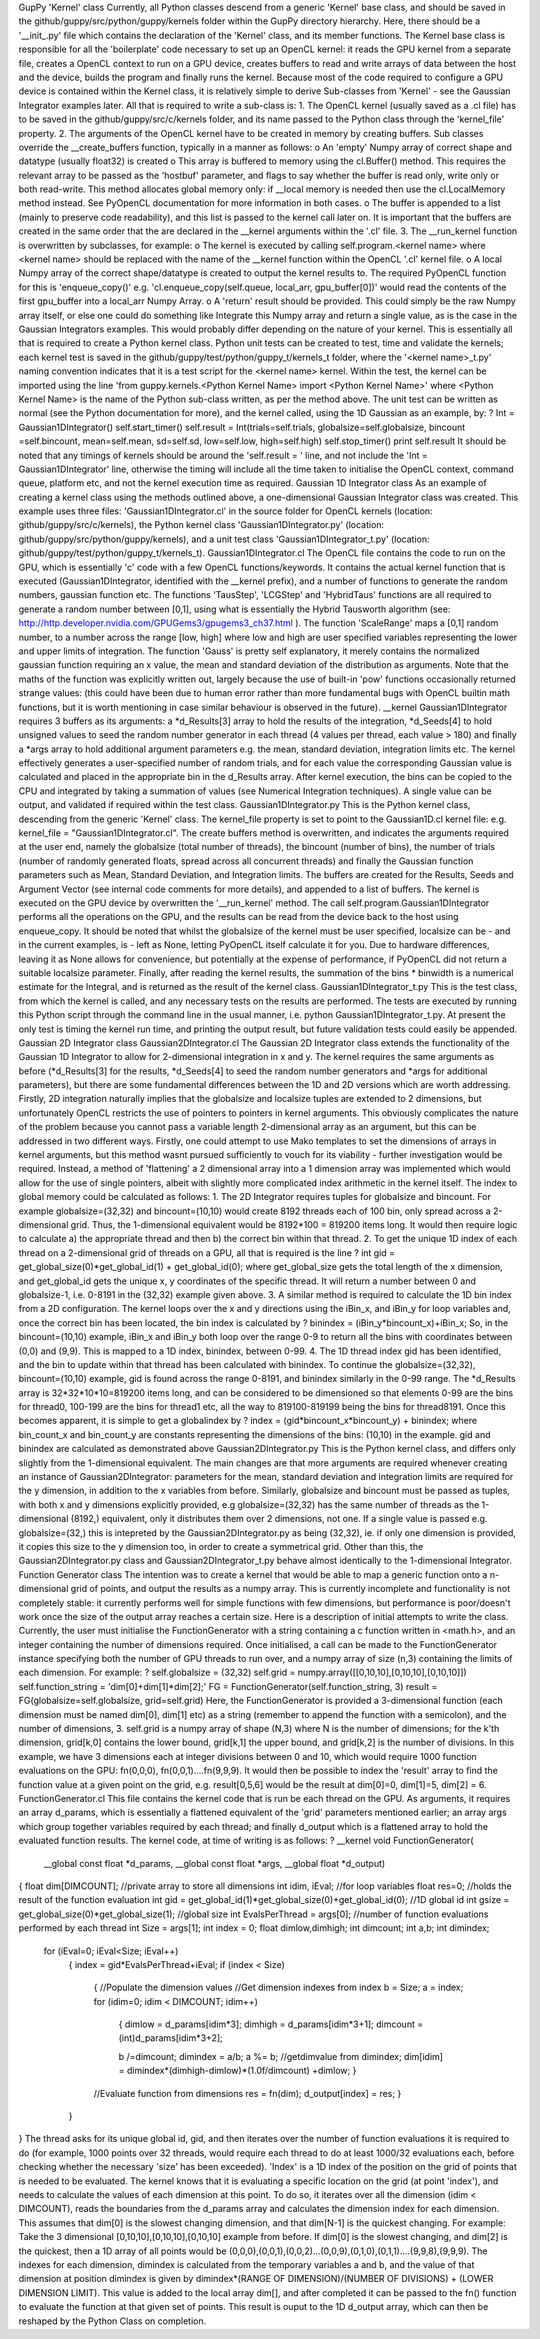 GupPy 'Kernel' class
Currently, all Python classes descend from a generic 'Kernel' base class, and should be saved in the github/guppy/src/python/guppy/kernels folder within the GupPy directory hierarchy. Here, there should be a '__init_.py' file which contains the declaration of the 'Kernel' class, and its member functions. The Kernel base class is responsible for all the 'boilerplate' code necessary to set up an OpenCL kernel: it reads the GPU kernel from a separate file, creates a OpenCL context to run on a GPU device, creates buffers to read and write arrays of data between the host and the device, builds the program and finally runs the kernel. Because most of the code required to configure a GPU device is contained within the Kernel class, it is relatively simple to derive Sub-classes from 'Kernel' - see the Gaussian Integrator examples later. All that is required to write a sub-class is:
1.	The OpenCL kernel (usually saved as a .cl file) has to be saved in the github/guppy/src/c/kernels folder, and its name passed to the Python class through the 'kernel_file' property.
2.	The arguments of the OpenCL kernel have to be created in memory by creating buffers. Sub classes override the __create_buffers function, typically in a manner as follows: 
o	An 'empty' Numpy array of correct shape and datatype (usually float32) is created
o	This array is buffered to memory using the cl.Buffer() method. This requires the relevant array to be passed as the 'hostbuf' parameter, and flags to say whether the buffer is read only, write only or both read-write. This method allocates global memory only: if __local memory is needed then use the cl.LocalMemory method instead. See PyOpenCL documentation for more information in both cases.
o	The buffer is appended to a list (mainly to preserve code readability), and this list is passed to the kernel call later on. It is important that the buffers are created in the same order that the are declared in the __kernel arguments within the '.cl' file.   
3.	The __run_kernel function is overwritten by subclasses, for example: 
o	The kernel is executed by calling self.program.<kernel name> where <kernel name> should be replaced with the name of the __kernel function within the OpenCL '.cl' kernel file.
o	A local Numpy array of the correct shape/datatype is created to output the kernel results to. The required PyOpenCL function for this is 'enqueue_copy()' e.g.     'cl.enqueue_copy(self.queue, local_arr, gpu_buffer[0])'  would read the contents of the first gpu_buffer into a local_arr Numpy Array. 
o	A 'return' result should be provided. This could simply be the raw Numpy array itself, or else one could do something like Integrate this Numpy array and return a single value, as is the case in the Gaussian Integrators examples. This would probably differ depending on the nature of your kernel. 
This is essentially all that is required to create a Python kernel class. Python unit tests can be created to test, time and validate the kernels; each kernel test is saved in the github/guppy/test/python/guppy_t/kernels_t folder, where the '<kernel name>_t.py'  naming convention indicates that it is a test script for the <kernel name> kernel.  Within the test, the kernel can be imported using the line 'from guppy.kernels.<Python Kernel Name> import <Python Kernel Name>' where <Python Kernel Name> is the name of the Python sub-class written, as per the method above. The unit test can be written as normal (see the Python documentation for more), and the kernel called, using the 1D Gaussian as an example, by:
?
Int = Gaussian1DIntegrator()
self.start_timer()
self.result = Int(trials=self.trials, globalsize=self.globalsize, bincount =self.bincount, \
mean=self.mean, sd=self.sd, low=self.low, high=self.high)
self.stop_timer()
print self.result
It should be noted that any timings of kernels should be around the 'self.result = ' line, and not include the 'Int = Gaussian1DIntegrator' line, otherwise the timing will include all the time taken to initialise the OpenCL context, command queue, platform etc, and not the kernel execution time as required.   
Gaussian 1D Integrator class
As an example of creating a kernel class using the methods outlined above, a one-dimensional Gaussian Integrator class was created. This example uses three files: 'Gaussian1DIntegrator.cl' in the source folder for OpenCL kernels (location: github/guppy/src/c/kernels), the Python kernel class 'Gaussian1DIntegrator.py' (location: github/guppy/src/python/guppy/kernels), and a unit test class 'Gaussian1DIntegrator_t.py' (location: github/guppy/test/python/guppy_t/kernels_t).
Gaussian1DIntegrator.cl
The OpenCL file contains the code to run on the GPU, which is essentially 'c' code with a few OpenCL functions/keywords. It contains the actual kernel function that is executed (Gaussian1DIntegrator, identified with the __kernel prefix), and a number of functions to generate the random numbers, gaussian function etc. The functions 'TausStep', 'LCGStep' and 'HybridTaus' functions are all required to generate a random number between [0,1], using what is essentially the Hybrid Tausworth algorithm (see: http://http.developer.nvidia.com/GPUGems3/gpugems3_ch37.html ). The function 'ScaleRange' maps a [0,1] random number, to a number across the range [low, high] where low and high are user specified variables representing the lower and upper limits of integration. The function 'Gauss' is pretty self explanatory, it merely contains the normalized gaussian function requiring an x value, the mean and standard deviation of the distribution as arguments. Note that the maths of the function was explicitly written out, largely because the use of built-in 'pow' functions occasionally returned strange values: (this could have been due to human error rather than more fundamental bugs with OpenCL builtin math functions, but it is worth mentioning in case similar behaviour is observed in the future).
__kernel Gaussian1DIntegrator requires 3 buffers as its arguments: a *d_Results[3] array to hold the results of the integration, *d_Seeds[4] to hold unsigned values to seed the random number generator in each thread (4 values per thread, each value > 180) and finally a *args array to hold additional argument parameters e.g. the mean, standard deviation, integration limits etc. The kernel effectively generates a user-specified number of random trials, and for each value the corresponding Gaussian value is calculated and placed in the appropriate bin in the d_Results array. After kernel execution, the bins can be copied to the CPU and integrated by taking a summation of values (see Numerical Integration techniques). A single value can be output, and validated if required within the test class.
Gaussian1DIntegrator.py
This is the Python kernel class, descending from the generic 'Kernel' class. The kernel_file property is set to point to the Gaussian1D.cl kernel file: e.g. kernel_file = "Gaussian1DIntegrator.cl". The create buffers method is overwritten, and indicates the arguments required at the user end, namely the globalsize (total number of threads), the bincount (number of bins), the number of trials (number of randomly generated floats, spread across all concurrent threads) and finally the Gaussian function parameters such as Mean, Standard Deviation, and Integration limits. The buffers are created for the Results, Seeds and Argument Vector (see internal code comments for more details), and appended to a list of buffers. 
The kernel is executed on the GPU device by overwritten the '__run_kernel' method. The call self.program.Gaussian1DIntegrator performs all the operations on the GPU, and the results can be read from the device back to the host using enqueue_copy. It should be noted that whilst the globalsize of the kernel must be user specified, localsize can be - and in the current examples, is - left as None, letting PyOpenCL itself calculate it for you. Due to hardware differences, leaving it as None allows for convenience, but potentially at the expense of performance, if PyOpenCL did not return a suitable localsize parameter. Finally, after reading the kernel results, the summation of the bins * binwidth is a numerical estimate for the Integral, and is returned as the result of the kernel class.
Gaussian1DIntegrator_t.py
This is the test class, from which the kernel is called, and any necessary tests on the results are performed. The tests are executed by running this Python script through the command line in the usual manner, i.e. python Gaussian1DIntegrator_t.py. At present the only test is timing the kernel run time, and printing the output result, but future validation tests could easily be appended.
Gaussian 2D Integrator class
Gaussian2DIntegrator.cl
The Gaussian 2D Integrator class extends the functionality of the Gaussian 1D Integrator to allow for 2-dimensional integration in x and y. The kernel requires the same arguments as before (*d_Results[3] for the results, *d_Seeds[4] to seed the random number generators and *args for additional parameters), but there are some fundamental differences between the 1D and 2D versions which are worth addressing. Firstly, 2D integration naturally implies that the globalsize and localsize tuples are extended to 2 dimensions, but unfortunately OpenCL restricts the use of pointers to pointers in kernel arguments. This obviously complicates the nature of the problem because you cannot pass a variable length 2-dimensional array as an argument, but this can be addressed in two different ways. Firstly, one could attempt to use Mako templates to set the dimensions of arrays in kernel arguments, but this method wasnt pursued sufficiently to vouch for its viability - further investigation would be required. Instead, a method of 'flattening' a 2 dimensional array into a 1 dimension array was implemented which would allow for the use of single pointers, albeit with slightly more complicated index arithmetic in the kernel itself. The index to global memory could be calculated as follows:
1.	The 2D Integrator requires tuples for globalsize and bincount. For example globalsize=(32,32) and bincount=(10,10) would create 8192 threads each of 100 bin, only spread across a 2-dimensional grid. Thus, the 1-dimensional equivalent would be 8192*100 = 819200 items long. It would then require logic to calculate a) the appropriate thread and then b) the correct bin within that thread.
2.	To get the unique 1D index of each thread on a 2-dimensional grid of threads on a GPU, all that is required is the line 
?
int gid = get_global_size(0)*get_global_id(1) + get_global_id(0);
where get_global_size gets the total length of the x dimension, and get_global_id gets the unique x, y coordinates of the specific thread. It will return a number between 0 and globalsize-1, i.e. 0-8191 in the (32,32) example given above.
3.	A similar method is required to calculate the 1D bin index from a 2D configuration. The kernel loops over the x and y directions using the iBin_x, and iBin_y for loop variables and, once the correct bin has been located, the bin index is calculated by 
?
binindex  = (iBin_y*bincount_x)+iBin_x;
So, in the bincount=(10,10) example, iBin_x and iBin_y both loop over the range 0-9 to return all the bins with coordinates between (0,0) and (9,9). This is mapped to a 1D index, binindex, between 0-99.
4.	The 1D thread index gid has been identified, and the bin to update within that thread has been calculated with binindex. To continue the globalsize=(32,32), bincount=(10,10) example,  gid is found across the range 0-8191, and binindex similarly in the 0-99 range. The *d_Results array is 32*32*10*10=819200 items long, and can be considered to be dimensioned so that elements 0-99 are the bins for thread0, 100-199 are the bins for thread1 etc, all the way to 819100-819199 being the bins for thread8191. Once this becomes apparent, it is simple to get a globalindex by 
?
index = (gid*bincount_x*bincount_y) + binindex;
where bin_count_x and bin_count_y are constants representing the dimensions of the bins: (10,10) in the example. gid and binindex are calculated as demonstrated above
Gaussian2DIntegrator.py
This is the Python kernel class, and differs only slightly from the 1-dimensional equivalent. The main changes are that more arguments are required whenever creating an instance of Gaussian2DIntegrator: parameters for the mean, standard deviation and integration limits are required for the y dimension, in addition to the x variables from before. Similarly, globalsize and bincount must be passed as tuples, with both x and y dimensions explicitly provided, e.g globalsize=(32,32) has the same number of threads as the 1-dimensional (8192,) equivalent, only it distributes them over 2 dimensions, not one. If a single value is passed e.g. globalsize=(32,) this is intepreted by the Gaussian2DIntegrator.py as being (32,32), ie. if only one dimension is provided, it copies this size to the y dimension too, in order to create a symmetrical grid. Other than this, the Gaussian2DIntegrator.py class and Gaussian2DIntegrator_t.py behave almost identically to the 1-dimensional Integrator.
Function Generator class
The intention was to create a kernel that would be able to map a generic function onto a n-dimensional grid of points, and output the results as a numpy array. This is currently incomplete and functionality is not completely stable: it currently performs well for simple functions with few dimensions, but performance is poor/doesn't work once the size of the output array reaches a certain size. Here is a description of initial attempts to write the class.
Currently, the user must initialise the FunctionGenerator with a string containing a c function written in <math.h>, and an integer containing the number of dimensions required. Once initialised, a call can be made to the FunctionGenerator instance specifying both the number of GPU threads to run over, and a numpy array of size (n,3) containing the limits of each dimension. For example:
?
self.globalsize = (32,32)
self.grid = numpy.array([[0,10,10],[0,10,10],[0,10,10]])
self.function_string = 'dim[0]+dim[1]*dim[2];'
FG = FunctionGenerator(self.function_string, 3)
result = FG(globalsize=self.globalsize, grid=self.grid)
Here, the FunctionGenerator is provided a 3-dimensional function (each dimension must be named dim[0], dim[1] etc) as a string (remember to append the function with a semicolon), and the  number of dimensions, 3. self.grid is a numpy array of shape (N,3) where N is the number of dimensions; for the k'th dimension, grid[k,0] contains the lower bound, grid[k,1] the upper bound, and grid[k,2] is the number of divisions. In this example, we have 3 dimensions each at integer divisions between 0 and 10, which would require 1000 function evaluations on the GPU: fn(0,0,0), fn(0,0,1)....fn(9,9,9). It would then be possible to index the 'result' array to find the function value at a given point on the grid, e.g. result[0,5,6] would be the result at dim[0]=0, dim[1]=5, dim[2] = 6.
FunctionGenerator.cl
This file contains the kernel code that is run be each thread on the GPU. As arguments, it requires an array d_params, which is essentially a flattened equivalent of the 'grid' parameters mentioned earlier; an array args which group together variables required by each thread; and finally d_output which is a flattened array to hold the evaluated function results.
The kernel code, at time of writing is as follows:
?
__kernel void FunctionGenerator(
   __global const float *d_params,
   __global const float *args,
   __global float *d_output)
{
float dim[DIMCOUNT];                                                    //private array to store all dimensions
int idim, iEval;                                                        //for loop variables
float res=0;                                                            //holds the result of the function evaluation
int gid = get_global_id(1)*get_global_size(0)+get_global_id(0);         //1D global id
int gsize = get_global_size(0)*get_global_size(1);                      //global size
int EvalsPerThread = args[0];                                           //number of function evaluations performed by each thread
int Size = args[1];
int index = 0;
float dimlow,dimhigh;
int dimcount;
int a,b;
int dimindex;
 
 for (iEval=0; iEval<Size; iEval++)
        {
        index = gid*EvalsPerThread+iEval;
        if (index < Size)
                {
                //Populate the dimension values
                //Get dimension indexes from index
                b = Size;
                a = index;
                for (idim=0; idim < DIMCOUNT; idim++)
                        {
                        dimlow = d_params[idim*3];
                        dimhigh = d_params[idim*3+1];
                        dimcount = (int)d_params[idim*3+2];
 
                        b /=dimcount;
                        dimindex = a/b;
                        a %= b;
                        //getdimvalue from dimindex;                 
                        dim[idim] = dimindex*(dimhigh-dimlow)*(1.0f/dimcount) +dimlow;
                        }
                //Evaluate function from dimensions
                res = fn(dim);
                d_output[index] = res;
                }
        }
}
The thread asks for its unique global id, gid, and then iterates over the number of function evaluations it is required to do (for example, 1000 points over 32 threads, would require each thread to do at least 1000/32 evaluations each, before checking whether the necessary 'size' has been exceeded). 'Index' is a 1D index of the position on the grid of points that is needed to be evaluated. The kernel knows that it is evaluating a specific location on the grid (at point 'index'), and needs to calculate the values of each dimension at this point. To do so, it iterates over all the dimension (idim < DIMCOUNT), reads the boundaries from the d_params array and calculates the dimension index for each dimension. This assumes that dim[0] is the slowest changing dimension, and that dim[N-1] is the quickest changing. For example:
Take the 3 dimensional [0,10,10],[0,10,10],[0,10,10] example from before. If dim[0] is the slowest changing, and dim[2] is the quickest, then a 1D array of all points would be (0,0,0),(0,0,1),(0,0,2)...(0,0,9),(0,1,0),(0,1,1)....(9,9,8),(9,9,9). The indexes for each dimension, dimindex is calculated from the temporary variables a and b, and the value of that dimension at position dimindex is given by dimindex*(RANGE OF DIMENSION)/(NUMBER OF DIVISIONS) + (LOWER DIMENSION LIMIT). This value is added to the local array dim[], and after completed it can be passed to the fn() function to evaluate the function at that given set of points. This result is ouput to the 1D d_output array, which can then be reshaped by the Python Class on completion.
  


